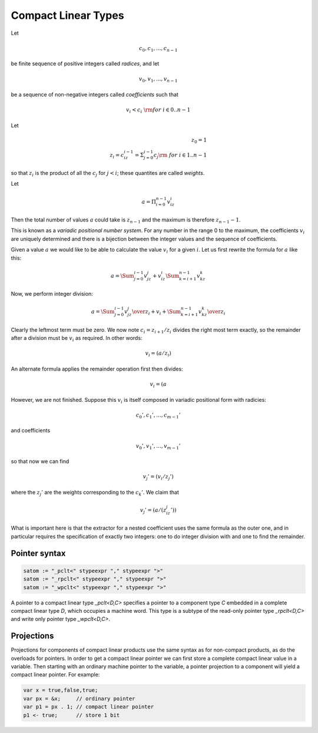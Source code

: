 .. _compactlineartypes:

Compact Linear Types
--------------------

Let 

.. math::

  c_0, c_1, ..., c_{n-1}

be finite sequence of positive integers called *radices*, and let

.. math::

  v_0, v_1, ..., v_{n-1}

be a sequence of non-negative integers called *coefficients* such that

.. math::

  v_i < c_i\ {\rm for\ } i \in 0..n-1

Let

.. math::

   z_0 = 1\\
   z_i = c_iz_{i-1}=\Sigma_{j=0}^{i-1}c_j {\rm\ \ for\ } i \in 1..n-1

so that :math:`z_i` is the product of all the :math:`c_j` for 
:math:`j<i`; these quantites are called *weights*.

Let 

.. math::

  a = \Pi_{i=0}^{n-1} v_iz_i

Then the total number of values :math:`a` could take is :math:`z_{n-1}` 
and the maximum is therefore :math:`z_{n-1}-1`. 

This is known as a *variadic positional number system*.
For any number in the range 0 to the maximum, 
the coefficients :math:`v_i` are uniquely determined
and there is a bijection between the integer values and the
sequence of coefficients.

Given a value :math:`a` we would like to be able to calculate
the value :math:`v_i` for a given :math:`i`.  Let us first 
rewrite the formula for :math:`a` like this:

.. math::

  a = \Sum_{j=0}^{i-1} v_jz_j + v_iz_i \Sum_{k=i+1}^{n-1} v_kz_k

Now, we perform integer division:

.. math::

  a = {\Sum_{j=0}^{i-1} v_jz_j \over z_i} + v_i + {\Sum_{k=i+1}^{n-1} v_kz_k \over z_i}

Clearly the leftmost term must be zero. We now note :math:`c_i=z_{i+1}/z_i` divides the
right most term exactly,  so the remainder
after a division must be :math:`v_i` as required. In other words:

.. math::

  v_i = (a / z_i) % c_i

An alternate formula applies the remainder operation first then divides:

.. math::

  v_i = (a % z_i ) / z_{i-1}

However, we are not finished. Suppose this :math:`v_i` is itself
composed in variadic positional form with radicies:

.. math::

  c_0', c_1', ..., c_{m-1}'

and coefficients

.. math::

  v_0', v_1', ..., v_{m-1}'

so that now we can find

.. math::

  v_j' = (v_i / z_j') % c_j'

where the :math:`z_j'` are the weights corresponding to the 
:math:`c_k'`. We claim that

.. math::
 
  v_j' = (a / (z_iz_j')) % c_j'

What is important here is that the extractor for a nested coefficient
uses the same formula as the outer one, and in particular
requires the specification of exactly two integers: one to 
do integer division with and one to find the remainder.


Pointer syntax
^^^^^^^^^^^^^^

.. code-block:: felix

  satom := "_pclt<" stypeexpr "," stypeexpr ">"
  satom := "_rpclt<" stypeexpr "," stypeexpr ">"
  satom := "_wpclt<" stypeexpr "," stypeexpr ">"

A pointer to a compact linear type `_pclt<D,C>` specifies a pointer to a component 
type `C` embedded in a complete compact linear type `D`, which occupies a machine word.
This type is a subtype of the read-only pointer type `_rpclt<D,C>` and
write only pointer type `_wpclt<D,C>`.

Projections
^^^^^^^^^^^

Projections for components of compact linear products use the same syntax
as for non-compact products, as do the overloads for pointers. In order
to get a compact linear pointer we can first store a complete compact
linear value in a variable. Then starting with an ordinary machine
pointer to the variable, a pointer projection to a component will
yield a compact linear pointer. For example:

.. code-block:: felix

  var x = true,false,true;
  var px = &x;     // ordinary pointer
  var p1 = px . 1; // compact linear pointer
  p1 <- true;      // store 1 bit


